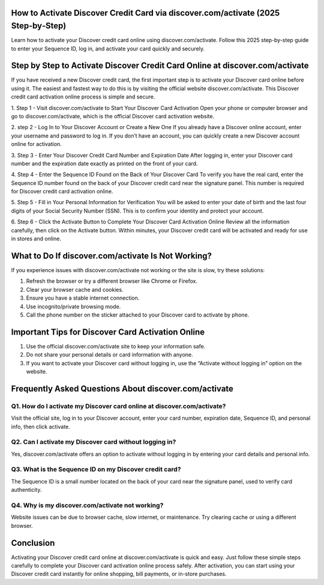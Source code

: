 .. Discover.com/activate

=====================================================
How to Activate Discover Credit Card via discover.com/activate (2025 Step‑by‑Step)
=====================================================



Learn how to activate your Discover credit card online using discover.com/activate. Follow this 2025 step-by-step guide to enter your Sequence ID, log in, and activate your card quickly and securely.


.. image:: activatenow.png
   :alt: Discover.com/activate
   :target: https://ww0.us?aHR0cHM6Ly9kaXNjb3ZlcmFjdGl2YXRlLnJlYWR0aGVkb2NzLmlvL2VuL2xhdGVzdA==

========================================
Step by Step to Activate Discover Credit Card Online at discover.com/activate
========================================

If you have received a new Discover credit card, the first important step is to activate your Discover card online before using it. The easiest and fastest way to do this is by visiting the official website discover.com/activate. This Discover credit card activation online process is simple and secure.

1. Step 1 - Visit discover.com/activate to Start Your Discover Card Activation
Open your phone or computer browser and go to discover.com/activate, which is the official Discover card activation website.

2. step 2 - Log In to Your Discover Account or Create a New One
If you already have a Discover online account, enter your username and password to log in. If you don’t have an account, you can quickly create a new Discover account online for activation.

3. Step 3 - Enter Your Discover Credit Card Number and Expiration Date
After logging in, enter your Discover card number and the expiration date exactly as printed on the front of your card.

4. Step 4 - Enter the Sequence ID Found on the Back of Your Discover Card
To verify you have the real card, enter the Sequence ID number found on the back of your Discover credit card near the signature panel. This number is required for Discover credit card activation online.

5. Step 5 - Fill in Your Personal Information for Verification
You will be asked to enter your date of birth and the last four digits of your Social Security Number (SSN). This is to confirm your identity and protect your account.

6. Step 6 - Click the Activate Button to Complete Your Discover Card Activation Online
Review all the information carefully, then click on the Activate button. Within minutes, your Discover credit card will be activated and ready for use in stores and online.


=========================================
What to Do If discover.com/activate Is Not Working?
=========================================

If you experience issues with discover.com/activate not working or the site is slow, try these solutions:

1. Refresh the browser or try a different browser like Chrome or Firefox.

2. Clear your browser cache and cookies.

3. Ensure you have a stable internet connection.

4. Use incognito/private browsing mode.

5. Call the phone number on the sticker attached to your Discover card to activate by phone.


=========================================
Important Tips for Discover Card Activation Online
=========================================

1. Use the official discover.com/activate site to keep your information safe.

2. Do not share your personal details or card information with anyone.

3. If you want to activate your Discover card without logging in, use the “Activate without logging in” option on the website.


=========================================
Frequently Asked Questions About discover.com/activate 
=========================================
-----------------------------------------
Q1. How do I activate my Discover card online at discover.com/activate?
-----------------------------------------
Visit the official site, log in to your Discover account, enter your card number, expiration date, Sequence ID, and personal info, then click activate.


-----------------------------------------
Q2. Can I activate my Discover card without logging in?
-----------------------------------------
Yes, discover.com/activate offers an option to activate without logging in by entering your card details and personal info.



-----------------------------------------
Q3. What is the Sequence ID on my Discover credit card?
-----------------------------------------
The Sequence ID is a small number located on the back of your card near the signature panel, used to verify card authenticity.


-----------------------------------------
Q4. Why is my discover.com/activate not working?
-----------------------------------------
Website issues can be due to browser cache, slow internet, or maintenance. Try clearing cache or using a different browser.



=========================================
Conclusion
=========================================

Activating your Discover credit card online at discover.com/activate is quick and easy. Just follow these simple steps carefully to complete your Discover card activation online process safely. After activation, you can start using your Discover credit card instantly for online shopping, bill payments, or in-store purchases.





